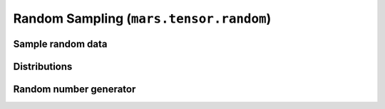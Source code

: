 .. module:: mars.tensor.random

Random Sampling (``mars.tensor.random``)
========================================

Sample random data
------------------

.. autosummary::
   :toctree: generated/
   :nosignatures:

   mars.tensor.random.rand
   mars.tensor.random.randn
   mars.tensor.random.randint
   mars.tensor.random.random_integers
   mars.tensor.random.random_sample
   mars.tensor.random.random
   mars.tensor.random.ranf
   mars.tensor.random.sample
   mars.tensor.random.choice
   mars.tensor.random.bytes


Distributions
-------------

.. autosummary::
   :toctree: generated/
   :nosignatures:

   mars.tensor.random.beta
   mars.tensor.random.binomial
   mars.tensor.random.chisquare
   mars.tensor.random.dirichlet
   mars.tensor.random.exponential
   mars.tensor.random.f
   mars.tensor.random.gamma
   mars.tensor.random.geometric
   mars.tensor.random.gumbel
   mars.tensor.random.hypergeometric
   mars.tensor.random.laplace
   mars.tensor.random.lognormal
   mars.tensor.random.logseries
   mars.tensor.random.multinomial
   mars.tensor.random.multivariate_normal
   mars.tensor.random.negative_binomial
   mars.tensor.random.noncentral_chisquare
   mars.tensor.random.noncentral_f
   mars.tensor.random.normal
   mars.tensor.random.pareto
   mars.tensor.random.poisson
   mars.tensor.random.power
   mars.tensor.random.rayleigh
   mars.tensor.random.standard_cauchy
   mars.tensor.random.standard_exponential
   mars.tensor.random.standard_gamma
   mars.tensor.random.standard_normal
   mars.tensor.random.standard_t
   mars.tensor.random.triangular
   mars.tensor.random.uniform
   mars.tensor.random.vonmises
   mars.tensor.random.wald
   mars.tensor.random.weibull
   mars.tensor.random.zipf


Random number generator
-----------------------

.. autosummary::
   :toctree: generated/
   :nosignatures:

   mars.tensor.random.seed
   mars.tensor.random.RandomState

